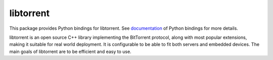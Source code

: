 libtorrent
----------

This package provides Python bindings for libtorrent. See `documentation <http://libtorrent.org/python_binding.html>`_ of Python bindings for more details.

libtorrent is an open source C++ library implementing the BitTorrent protocol, along with most popular extensions, making it suitable for real world deployment. It is configurable to be able to fit both servers and embedded devices. The main goals of libtorrent are to be efficient and easy to use.
